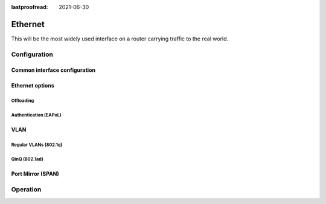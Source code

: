 :lastproofread: 2021-06-30

.. _ethernet-interface:

########
Ethernet
########

This will be the most widely used interface on a router carrying traffic to the
real world.

*************
Configuration
*************

Common interface configuration
==============================

.. cmdinclude:: /_include/interface-common-with-dhcp.txt
   :var0: ethernet
   :var1: eth0

Ethernet options
================

.. cfgcmd:: set interfaces ethernet <interface> duplex <auto | full | half>

   Configure physical interface duplex setting.

   * auto - interface duplex setting is auto-negotiated
   * full - always use full-duplex
   * half - always use half-duplex

   VyOS default will be `auto`.

.. cfgcmd:: set interfaces ethernet <interface> speed <auto | 10 | 100 | 1000 |
  2500 | 5000 | 10000 | 25000 | 40000 | 50000 | 100000>

   Configure physical interface speed setting.

   * auto - interface speed is auto-negotiated
   * 10 - 10 MBit/s
   * 100 - 100 MBit/s
   * 1000 - 1 GBit/s
   * 2500 - 2.5 GBit/s
   * 5000 - 5 GBit/s
   * 10000 - 10 GBit/s
   * 25000 - 25 GBit/s
   * 40000 - 40 GBit/s
   * 50000 - 50 GBit/s
   * 100000 - 100 GBit/s

   VyOS default will be `auto`.


.. cfgcmd:: set interfaces ethernet <interface> mirror <interface>

  Use this command to mirror the inbound traffic from one Ethernet interface to
  another interface. This feature is typically used to provide a copy of traffic
  inbound on one interface to a system running a monitoring or IPS application
  on another interface. The benefit of mirroring the traffic is that the
  application is isolated from the source traffic and so application processing
  does not affect the traffic or the system performance.

  Example:

  .. code-block:: none

    set interfaces ethernet eth0 mirror eth1

Offloading
----------

.. cfgcmd:: set interfaces ethernet <interface> offload <gro | gso | sg | tso |
  ufo | rps>

  Enable different types of hardware offloading on the given NIC.

  :abbr:`GSO (Generic Segmentation Offload)` is a pure software offload that is
  meant to deal with cases where device drivers cannot perform the offloads
  described above. What occurs in GSO is that a given skbuff will have its data
  broken out over multiple skbuffs that have been resized to match the MSS
  provided via skb_shinfo()->gso_size.

  Before enabling any hardware segmentation offload a corresponding software
  offload is required in GSO. Otherwise it becomes possible for a frame to be
  re-routed between devices and end up being unable to be transmitted.

  :abbr:`GRO (Generic receive offload)` is the complement to GSO. Ideally any
  frame assembled by GRO should be segmented to create an identical sequence of
  frames using GSO, and any sequence of frames segmented by GSO should be able
  to be reassembled back to the original by GRO. The only exception to this is
  IPv4 ID in the case that the DF bit is set for a given IP header. If the
  value of the IPv4 ID is not sequentially incrementing it will be altered so
  that it is when a frame assembled via GRO is segmented via GSO.

  :abbr:`RPS (Receive Packet Steering)` is logically a software implementation
  of :abbr:`RSS (Receive Side Scaling)`. Being in software, it is necessarily
  called later in the datapath. Whereas RSS selects the queue and hence CPU that
  will run the hardware interrupt handler, RPS selects the CPU to perform
  protocol processing above the interrupt handler. This is accomplished by
  placing the packet on the desired CPU's backlog queue and waking up the CPU
  for processing. RPS has some advantages over RSS:

  - it can be used with any NIC,
  - software filters can easily be added to hash over new protocols,
  - it does not increase hardware device interrupt rate (although it does
    introduce inter-processor interrupts (IPIs)).


.. cmdinclude:: /_include/interface-xdp.txt
   :var0: ethernet
   :var1: eth0

Authentication (EAPoL)
----------------------

.. cmdinclude:: /_include/interface-eapol.txt
   :var0: ethernet
   :var1: eth0


VLAN
====

Regular VLANs (802.1q)
----------------------

.. cmdinclude:: /_include/interface-vlan-8021q.txt
   :var0: ethernet
   :var1: eth0

QinQ (802.1ad)
--------------

.. cmdinclude:: /_include/interface-vlan-8021ad.txt
   :var0: ethernet
   :var1: eth0

Port Mirror (SPAN)
==================
.. cmdinclude:: ../../_include/interface-mirror.txt
   :var0: ethernet
   :var1: eth1
   :var2: eth3

*********
Operation
*********

.. opcmd:: show interfaces ethernet

   Show brief interface information.

   .. code-block:: none

     vyos@vyos:~$ show interfaces ethernet
     Codes: S - State, L - Link, u - Up, D - Down, A - Admin Down
     Interface        IP Address                        S/L  Description
     ---------        ----------                        ---  -----------
     eth0             172.18.201.10/24                  u/u  LAN
     eth1             172.18.202.11/24                  u/u  WAN
     eth2             -                                 u/D

.. opcmd:: show interfaces ethernet <interface>

   Show detailed information on given `<interface>`

   .. code-block:: none

     vyos@vyos:~$ show interfaces ethernet eth0
     eth0: <BROADCAST,MULTICAST,UP,LOWER_UP> mtu 1500 qdisc pfifo_fast state UP group default qlen 1000
         link/ether 00:50:44:00:f5:c9 brd ff:ff:ff:ff:ff:ff
         inet6 fe80::250:44ff:fe00:f5c9/64 scope link
            valid_lft forever preferred_lft forever

         RX:  bytes    packets     errors    dropped    overrun      mcast
           56735451     179841          0          0          0     142380
         TX:  bytes    packets     errors    dropped    carrier collisions
            5601460      62595          0          0          0          0

.. stop_vyoslinter

.. opcmd:: show interfaces ethernet <interface> physical

   Show information about physical `<interface>`

   .. code-block:: none

     vyos@vyos:~$ show interfaces ethernet eth0 physical
     Settings for eth0:
             Supported ports: [ TP ]
             Supported link modes:   1000baseT/Full
                                     10000baseT/Full
             Supported pause frame use: No
             Supports auto-negotiation: No
             Supported FEC modes: Not reported
             Advertised link modes:  Not reported
             Advertised pause frame use: No
             Advertised auto-negotiation: No
             Advertised FEC modes: Not reported
             Speed: 10000Mb/s
             Duplex: Full
             Port: Twisted Pair
             PHYAD: 0
             Transceiver: internal
             Auto-negotiation: off
             MDI-X: Unknown
             Supports Wake-on: uag
             Wake-on: d
             Link detected: yes
     driver: vmxnet3
     version: 1.4.16.0-k-NAPI
     firmware-version:
     expansion-rom-version:
     bus-info: 0000:0b:00.0
     supports-statistics: yes
     supports-test: no
     supports-eeprom-access: no
     supports-register-dump: yes
     supports-priv-flags: no

.. start_vyoslinter

.. opcmd:: show interfaces ethernet <interface> physical offload

   Show available offloading functions on given `<interface>`

   .. code-block:: none

     vyos@vyos:~$ show interfaces ethernet eth0 physical offload
     rx-checksumming               on
     tx-checksumming               on
     tx-checksum-ip-generic        on
     scatter-gather                off
     tx-scatter-gather             off
     tcp-segmentation-offload      off
     tx-tcp-segmentation           off
     tx-tcp-mangleid-segmentation  off
     tx-tcp6-segmentation          off
     udp-fragmentation-offload     off
     generic-segmentation-offload  off
     generic-receive-offload       off
     large-receive-offload         off
     rx-vlan-offload               on
     tx-vlan-offload               on
     ntuple-filters                off
     receive-hashing               on
     tx-gre-segmentation           on
     tx-gre-csum-segmentation      on
     tx-udp_tnl-segmentation       on
     tx-udp_tnl-csum-segmentation  on
     tx-gso-partial                on
     tx-nocache-copy               off
     rx-all                        off

.. opcmd:: show interfaces ethernet <interface> transceiver

   Show transceiver information from plugin modules, e.g SFP+, QSFP

   .. code-block:: none

     vyos@vyos:~$ show interfaces ethernet eth5 transceiver
        Identifier              : 0x03 (SFP)
        Extended identifier     : 0x04 (GBIC/SFP defined by 2-wire interface ID)
        Connector               : 0x07 (LC)
        Transceiver codes       : 0x00 0x00 0x00 0x01 0x00 0x00 0x00 0x00 0x00
        Transceiver type        : Ethernet: 1000BASE-SX
        Encoding                : 0x01 (8B/10B)
        BR, Nominal             : 1300MBd
        Rate identifier         : 0x00 (unspecified)
        Length (SMF,km)         : 0km
        Length (SMF)            : 0m
        Length (50um)           : 550m
        Length (62.5um)         : 270m
        Length (Copper)         : 0m
        Length (OM3)            : 0m
        Laser wavelength        : 850nm
        Vendor name             : CISCO-FINISAR
        Vendor OUI              : 00:90:65
        Vendor PN               : FTRJ-8519-7D-CS4
        Vendor rev              : A
        Option values           : 0x00 0x1a
        Option                  : RX_LOS implemented
        Option                  : TX_FAULT implemented
        Option                  : TX_DISABLE implemented
        BR margin, max          : 0%
        BR margin, min          : 0%
        Vendor SN               : FNS092xxxxx
        Date code               : 0506xx

.. stop_vyoslinter

.. opcmd:: show interfaces ethernet <interface> xdp

   Display XDP forwarding statistics

   .. code-block:: none

     vyos@vyos:~$ show interfaces ethernet eth1 xdp

     Collecting stats from BPF map
      - BPF map (bpf_map_type:6) id:176 name:xdp_stats_map key_size:4 value_size:16 max_entries:5
     XDP-action
     XDP_ABORTED            0 pkts (         0 pps)           0 Kbytes (     0 Mbits/s) period:0.250340
     XDP_DROP               0 pkts (         0 pps)           0 Kbytes (     0 Mbits/s) period:0.250317
     XDP_PASS               0 pkts (         0 pps)           0 Kbytes (     0 Mbits/s) period:0.250314
     XDP_TX                 0 pkts (         0 pps)           0 Kbytes (     0 Mbits/s) period:0.250313
     XDP_REDIRECT           0 pkts (         0 pps)           0 Kbytes (     0 Mbits/s) period:0.250313

     XDP-action
     XDP_ABORTED            0 pkts (         0 pps)           0 Kbytes (     0 Mbits/s) period:2.000410
     XDP_DROP               0 pkts (         0 pps)           0 Kbytes (     0 Mbits/s) period:2.000414
     XDP_PASS               0 pkts (         0 pps)           0 Kbytes (     0 Mbits/s) period:2.000414
     XDP_TX                 0 pkts (         0 pps)           0 Kbytes (     0 Mbits/s) period:2.000414
     XDP_REDIRECT           0 pkts (         0 pps)           0 Kbytes (     0 Mbits/s) period:2.000414

